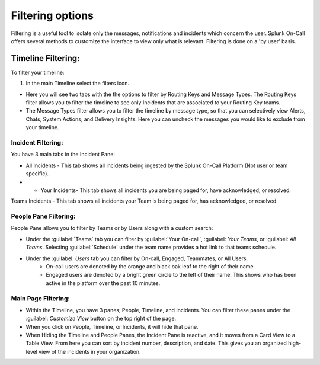 
.. _filtering-options:

************************************************************************
Filtering options
************************************************************************

.. meta::
   :description: Splunk On-Call offers several methods to customize the interface to view only what is relevant. Filtering is done on a 'by user' basis.


Filtering is a useful tool to isolate only the messages, notifications and incidents which concern the user. Splunk On-Call offers several methods to customize the interface to view only what is relevant. Filtering is done on a 'by user' basis.

Timeline Filtering:
========================

To filter your timeline: 

#. In the main Timeline select the filters icon.

* Here you will see two tabs with the the options to filter by Routing Keys and Message Types. The Routing Keys filter allows you to filter the timeline to see only Incidents that are associated to your Routing Key teams.

* The Message Types filter allows you to filter the timeline by message type, so that you can selectively view Alerts, Chats, System Actions, and Delivery Insights. Here you can uncheck the messages you would like to exclude from your timeline.

Incident Filtering:
-------------------

You have 3 main tabs in the Incident Pane:

* All Incidents - This tab shows all incidents being ingested by the Splunk On-Call Platform (Not user or team specific).

* * Your Incidents- This tab shows all incidents you are being paged for, have acknowledged, or resolved.

Teams Incidents - This tab shows all incidents your Team is being paged for, has acknowledged, or resolved.

People Pane Filtering:
----------------------

People Pane allows you to filter by Teams or by Users along with a custom search:

* Under the :guilabel:`Teams` tab you can filter by :guilabel:`Your On-call`, :guilabel: `Your Teams`, or :guilabel: `All Teams`. Selecting :guilabel:`Schedule` under the team name provides a hot link to that teams schedule. 
* Under the :guilabel: `Users` tab you can filter by On-call, Engaged, Teammates, or All Users. 
    * On-call users are denoted by the orange and black oak leaf to the right of their name. 
    * Engaged users are denoted by a bright green circle to the left of their name. This shows who has been active in the platform over the past 10 minutes.

Main Page Filtering:
--------------------

* Within the Timeline, you have 3 panes; People, Timeline, and Incidents. You can filter these panes under the :guilabel: `Customize View` button on the top right of the page. 
* When you click on People, Timeline, or Incidents, it will hide that pane. 
* When Hiding the Timeline and People Panes, the Incident Pane is reactive, and it moves from a Card View to a Table View. From here you can sort by incident number, description, and date. This gives you an organized high-level view of the incidents in your organization.
